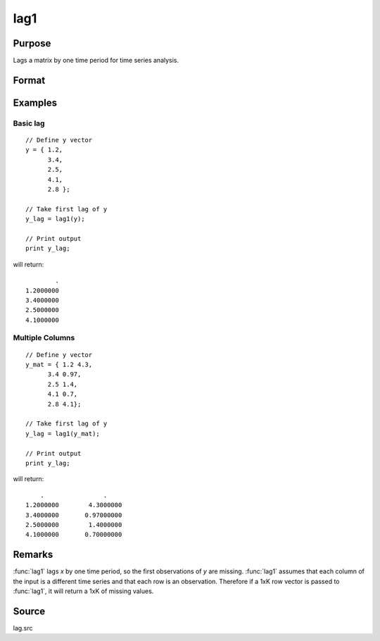 
lag1
==============================================

Purpose
----------------

Lags a matrix by one time period for time series analysis.

Format
----------------
.. function:: y = lag1(x)

    :param x: data
    :type x: Nx1 column vector or NxK matrix

    :return y: *x* lagged 1 period.

    :rtype y: NxK matrix

Examples
----------------

Basic lag
+++++++++

::

    // Define y vector
    y = { 1.2,
          3.4,
          2.5,
          4.1,
          2.8 };

    // Take first lag of y
    y_lag = lag1(y);

    // Print output
    print y_lag;

will return:

::

                .
        1.2000000
        3.4000000
        2.5000000
        4.1000000

Multiple Columns
+++++++++

::

  // Define y vector
  y_mat = { 1.2 4.3,
        3.4 0.97,
        2.5 1.4,
        4.1 0.7,
        2.8 4.1};

  // Take first lag of y
  y_lag = lag1(y_mat);

  // Print output
  print y_lag;


will return:

::

        .                .
    1.2000000        4.3000000
    3.4000000       0.97000000
    2.5000000        1.4000000
    4.1000000       0.70000000

Remarks
-------

:func:`lag1` lags *x* by one time period, so the first observations of *y* are
missing. :func:`lag1` assumes that each column of the input is a different time
series and that each row is an observation. Therefore if a 1xK row
vector is passed to :func:`lag1`, it will return a 1xK of missing values.


Source
------

lag.src

.. seealso:: Functions :func:`lagn`, :func:`ismiss`, :func:`packr`

